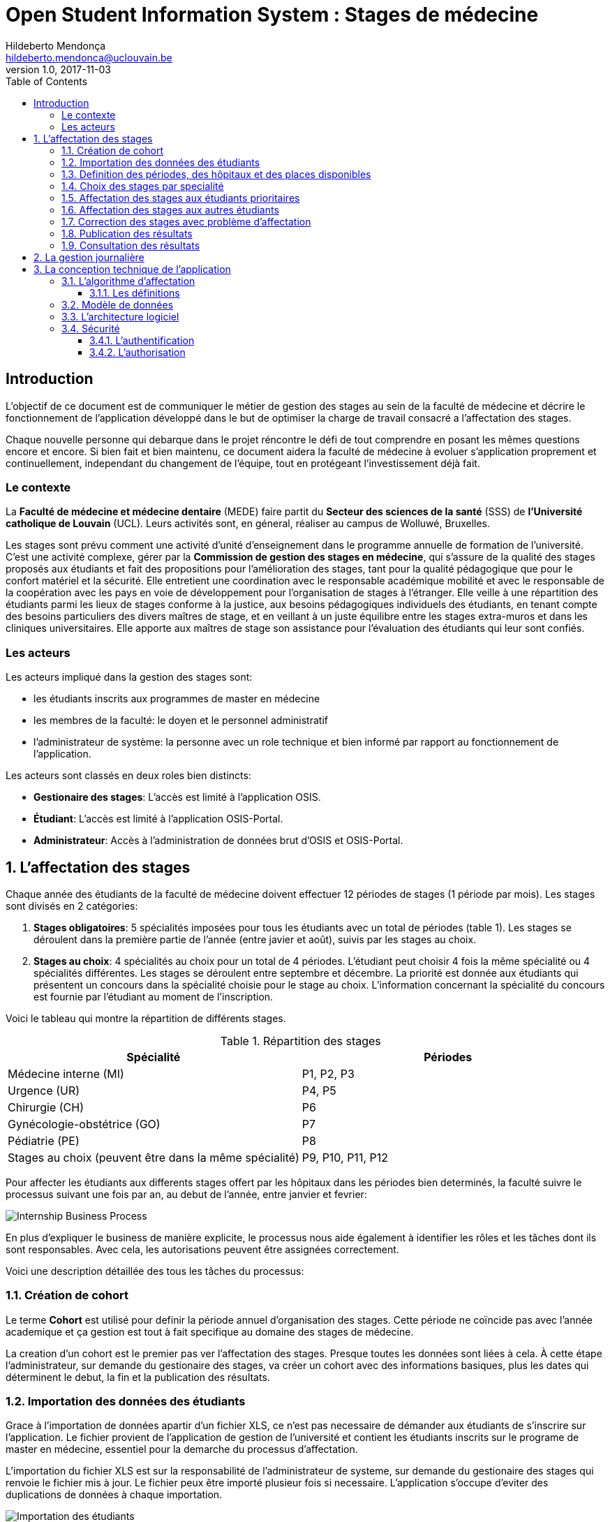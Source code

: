 = Open Student Information System : Stages de médecine
Hildeberto Mendonça <hildeberto.mendonca@uclouvain.be>
v1.0, 2017-11-03
:toc: left
:toclevels: 4
:numbered:

:sectnums!:

== Introduction

L'objectif de ce document est de communiquer le métier de gestion des stages au
sein de la faculté de médecine et décrire le fonctionnement de l'application
développé dans le but de optimiser la charge de travail consacré a l'affectation
des stages.

Chaque nouvelle personne qui debarque dans le projet réncontre le défi de tout
comprendre en posant les mêmes questions encore et encore. Si bien fait et bien
maintenu, ce document aidera la faculté de médecine à evoluer s'application
proprement et continuellement, independant du changement de l'équipe, tout en
protégeant l'investissement déjà fait.

=== Le contexte

La *Faculté de médecine et médecine dentaire* (MEDE) faire partit du *Secteur
des sciences de la santé* (SSS) de *l'Université catholique de Louvain* (UCL).
Leurs activités sont, en géneral, réaliser au campus de Wolluwé, Bruxelles.

Les stages sont prévu comment une activité d'unité d'enseignement dans le
programme annuelle de formation de l'université. C'est une activité complexe,
gérer par la *Commission de gestion des stages en médecine*, qui s’assure de la
qualité des stages proposés aux étudiants et fait des propositions pour
l’amélioration des stages, tant pour la qualité pédagogique que pour le confort
matériel et la sécurité. Elle entretient une coordination avec le responsable
académique mobilité et avec le responsable de la coopération avec les pays en
voie de développement pour l’organisation de stages à l’étranger. Elle veille à
une répartition des étudiants parmi les lieux de stages conforme à la justice,
aux besoins pédagogiques individuels des étudiants, en tenant compte des besoins
particuliers des divers maîtres de stage, et en veillant à un juste équilibre
entre les stages extra-muros et dans les cliniques universitaires. Elle apporte
aux maîtres de stage son assistance pour l’évaluation des étudiants qui leur
sont confiés.

=== Les acteurs

Les acteurs impliqué dans la gestion des stages sont:

* les étudiants inscrits aux programmes de master en médecine
* les membres de la faculté: le doyen et le personnel administratif
* l'administrateur de système: la personne avec un role technique et bien
  informé par rapport au fonctionnement de l'application.

Les acteurs sont classés en deux roles bien distincts:

* **Gestionaire des stages**: L'accès est limité à l'application OSIS.
* **Étudiant**: L'accès est limité à l'application OSIS-Portal.
* **Administrateur**: Accès à l'administration de données brut d'OSIS et
  OSIS-Portal.

:sectnums:

== L'affectation des stages

Chaque année des étudiants de la faculté de médecine doivent effectuer 12
périodes de stages (1 période par mois). Les stages sont divisés en 2
catégories:

1. *Stages obligatoires*: 5 spécialités imposées pour tous les étudiants avec un
   total de périodes (table 1). Les stages se déroulent dans la première partie
   de l'année (entre javier et août), suivis par les stages au choix.

2. *Stages au choix*: 4 spécialités au choix pour un total de 4 périodes.
   L'étudiant peut choisir 4 fois la même spécialité ou 4 spécialités
   différentes. Les stages se déroulent entre septembre et décembre. La priorité
   est donnée aux étudiants qui présentent un concours dans la spécialité
   choisie pour le stage au choix. L'information concernant la spécialité du
   concours est fournie par l'étudiant au moment de l'inscription.

Voici le tableau qui montre la répartition de différents stages.

.Répartition des stages
|===
|Spécialité |Périodes

|Médecine interne (MI)
|P1, P2, P3

|Urgence (UR)
|P4, P5

|Chirurgie (CH)
|P6

|Gynécologie-obstétrice (GO)
|P7

|Pédiatrie (PE)
|P8

|Stages au choix (peuvent être dans la même spécialité)
|P9, P10, P11, P12
|===

Pour affecter les étudiants aux differents stages offert par les hôpitaux dans
les périodes bien determinés, la faculté suivre le processus suivant une fois
par an, au debut de l'année, entre janvier et fevrier:

image::images/internship-bp.png[Internship Business Process]

En plus d'expliquer le business de manière explicite, le processus nous aide
également à identifier les rôles et les tâches dont ils sont responsables. Avec
cela, les autorisations peuvent être assignées correctement.

Voici une description détaillée des tous les tâches du processus:

[#creation_cohort]
=== Création de cohort

Le terme *Cohort* est utilisé pour definir la période annuel d'organisation des
stages. Cette période ne coïncide pas avec l'année academique et ça gestion est
tout à fait specifique au domaine des stages de médecine.

La creation d'un cohort est le premier pas ver l'affectation des stages. Presque
toutes les données sont liées à cela. À cette étape l'administrateur, sur
demande du gestionaire des stages, va créer un cohort avec des informations
basiques, plus les dates qui déterminent le debut, la fin et la publication des
résultats.

//image::images/creation-cohort.png[Création de cohort]

[#import/students]
=== Importation des données des étudiants

Grace à l'importation de données apartir d'un fichier XLS, ce n'est pas
necessaire de démander aux étudiants de s'inscrire sur l'application. Le fichier
provient de l'application de gestion de l'université et contient les étudiants
inscrits sur le programe de master en médecine, essentiel pour la demarche du
processus d'affectation.

L'importation du fichier XLS est sur la responsabilité de l'administrateur de
systeme, sur demande du gestionaire des stages qui renvoie le fichier mis à
jour. Le fichier peux être importé plusieur fois si necessaire. L'application
s'occupe d'eviter des duplications de données à chaque importation.

image::images/import-students.png[Importation des étudiants]

=== Definition des périodes, des hôpitaux et des places disponibles

Avec l'intention d'organiser le cohort pour permettre le bon choix des étudiants
est l'affectation en suite, le gestionaire des stages s'occupe de determiner les
dates de debut et fin des périodes et les places disponibles dans les hôpitaux
pour les different specialités.

Les trois dernières tâches devraient se terminer avant la date de debut de la
période de choix des stages.

//image::images/periodes.png[Des périodes]

//image::images/specialties-places.png[Des places disponibles]

=== Choix des stages par specialité

Precisement à la date de debut de la période de choix, l'application est ouvert
aux étudiants de médecine qui devront faire leurs choix de stages. L'application
reste ouvert jusqu'à la fin de la période. Pendant ce temps là, les étudiants
pouvent changer librement leurs choix et le gestionaire des stages s'engage a
n'est pas modifier les choix faits avan la fin de la période.

=== Affectation des stages aux étudiants prioritaires

Affectation des étudiants reconnus par le service d'aide aux étudiants
comme prioritaires. Cela donne une priorité adaptée au besoin particulaire de
chaque étudiant, mais il n'y a pas d'assurance de recevoir les premiers choix
(le plus souvent priorité pour les stages proches du domicile légal ou dans un
hôpital avec logement).

//image::images/bilan-etudiant.png[Bilan de l'étudiant]

L'etudiant devra faire les quatre choix de manière réfléchie et se présenter à
la faculté dans un periode bien défini afin de discuter avec le secretariat les
critères qui lui sont propres. Après cette discussion, le secretariat
déterminera parmi le choix de l'étudiant celui ou ceux que l'application devra
obligatoirement prendre en compte. Si les choix semblent non adaptés par rapport
à la priorité de l'étudiant, alors le secretariat peut imposer un autre endroit
de stage, mais toujours en adéquation avec le besoin de l'étudiant.

=== Affectation des stages aux autres étudiants

Pour les étudiants non-prioritaires, les affectations sont fait automatiquement
par l'application. L'algorithme essaye de trouver une solution optimale pour
chaque étudiant en terme de spécialité et période. Il y a de contrainte
qu'impeche de toujours respecter le premier choix de tous les étudiants. Par
exemple, si le nombre d'étudiants est plus grand que le nombre de places
disponibles. Pour mieux satisfaire toutes les demandes des étudiants avec les
offres limitées, nous essayons de trouver une solution avec le coût le plus
faible possible et qui satisfait les différentes contraintes, tout en respectant
le mieux possible les souhaits des étudiants.

//image::images/affectation-stages.png[Affectation des stages]

=== Correction des stages avec problème d'affectation

L'affectation automatique peux avoir de difficulté pour affecter certains
étudiants à cause des contraints existants. Dans ce cas, les étudiants sont
affecter à un faux hôpital pour être affecter correctement dans un deuxième
moment.

La cause principale c'est l'absence de place disponible dans les hôpitaux. Dans
ce cas, des nouvelles places sont crée en concertation avec les maîtres de
stage.

Tous les affectations devrons être faits avant la date de publication des
résultats.

=== Publication des résultats

Quand la date de publication des résultats, défini dans le cohorte, est arrivé,
tous les resultats sons publiés en même temps sur le portail de l'université et
disponibilizés pour les étudiants impliqués.

=== Consultation des résultats

Les étudiants se connectent sur le portail UCL pour consulter les résultats des
affectations. Les données sont disponible en mode lecture. En cas de correction
ou de modification en general, une demande devra être fait au secretariat.

== La gestion journalière

La gestion journalière couvre toutes les fonctionnalités de maintenance de
données en dehors de l'exécution du processus. Ce sont les fonctionnalités
utilisées au cours de l'année par le gestionaire des stages.

* *Gestion des hôpitaux*: mantenir le données des hôpitaux à jour.

//image::images/hospitals.png[Des hôpitauxpériodes]

* *Specialités des stages*: mantenir les places disponibles dans les different
  specialités des hôpitaux.

//image::images/specialties-places.png[Des places disponibles]

* *Les stages*: mantenir les different types de stages.

//image::images/internships.png[Les stages]

* *Gestion des maîtres de stage*: pas encore disponible, mais bientôt le
  gestionaire sera capable de maintenir les données des maîtres.

//image::images/maitres-stages.png[Les maîtres de stage]

* *Bilan des assignations*: un raport avec les affectations des étudiants dans
  les hôpitaux, classé par especialité.

//image::images/bilan-assignations.png[Bilan des assignations]

* *Assignation des stages*: des modifications dans les affectations de stages
  selon les particularités de chaque étudiant, principalement les cas de
  permutation des stages.

//image::images/affectation-stages.png[Affectation des stages]

== La conception technique de l'application

=== L’algorithme d’affectation

Pour de satisfaire toutes les demandes des étudiants nous essayons de trouver
une solution avec le coût le plus faible et qui satisfait les différents
contraintes. Le coût est mesuré par la somme de tous les points d'une solution.
Les points sont ajoutés à une solution quand les contraintes ne sont pas
respectées. La pondération des différents contraintes est la suivante:

.Pondération des contraintes
|===
|Choix | Point

|Premier
|0

|Deuxième
|1

|Troisième
|2

|Quatrième
|3

|Hors choix
|10
|===

Quand les désidératas des étudiants ne peuvent pas être respectés, un autre lieu
stage doit être imposé. L'étudiant sera placé dans l'hôpital proche de son
adresse légale. Cette solution ajoute 10 points (hors choix) + 1 points par 50
kilomètre entre son adresse légale et l'adresse de l'hôpital.

Chaque étudiant doit choisir 6 stages au choix, par ordre de préférence, de 1 à
6. Seulement 4 stages seront pris. S'il est impossible de respecter les 4
premiers choix on va ajouter 2 points pour le choix 5 et 3 points pour le choix
6.

On a également les différentes contraintes faibles, par exemple l'étudiant doit
faire au minimum 2 mois dans le même hôpital. Si ce n'est par le cas on ajoute
5 points.

==== Les définitions

* *L’offre* est représentée par un ensemble de stages qui sont proposées par les
  différents acteurs. Chaque stage possède une spécialité, un lieu, une période
  et un nombre de places minimales et maximales.

* *La demande* est représentée par un ensemble des choix des étudiants. Elle est
  divisée en 2 catégories :

** Les stages obligatoires : chaque étudiant pour chaque spécialité obligatoire
   doit donner une liste ordonnée de 4 lieux de stages, par ordre de préférence
   allant de de 1 à 4.

** Les stages au choix : chaque étudiant doit choisir 6 spécialités au choix,
   par ordre de préférence allant de 1 à 6. Si l’étudiant souhaite, il peut
   choisir plusieurs fois la même spécialité.  Ensuite pour chaque spécialité,
   l’étudiant doit donner une liste ordonnée de 4 lieux de stages, par ordre de
   préférence allant de de 1 à 4.

* *Une solution* c’est un ensemble des différents choix qui satisfont au mieux
  toutes les demandes des étudiants. Elle doit respecter toutes les contraintes
  fortes et un maximum de contraintes souples. Dans une solution on retrouve,
  pour chaque étudiant, un triplet qui contient une spécialité, un lieu et une
  période.

* *Les contraintes fortes* :

** chaque étudiant doit avoir 12 périodes (P) de stages attribuées et réparties
   sur 12 mois (1 période par mois). Les stages se répartissent obligatoirement
   comme suite en « stages obligatoires » (8 P) et "stages au choix" (4 P).

** les stages obligatoires doivent se dérouler dans la première partie de
   l’année  (janvier – aout) et être suivis par les stages au choix (septembre
   – décembre).

** Pour les stages au choix, la priorité doit être donnée aux étudiants qui
   présentent un concours dans la spécialité choisi pour le stage au choix.

** Pour les étudiants prioritaires, il faut pouvoir attribuer manuellement
   certains stages (spécialité, lieu, période), avant l’attribution par le
   logiciel, des stages aux étudiants. Les étudiants prioritaires pour
   lesquels, pour certaines spécialités, le lieu est unique et doit donc
   impérativement être respecté. Les modifications manuelles ne pourront pas
   être modifiées par le logiciel.

** Les 2 périodes de stage obligatoire « Urgence », doivent être effectuées
   l’une à la suite de l’autre dans un même hôpital.

* *Les contraintes souples* :

** Il faut éviter que l’étudiant ne passe qu’un mois dans un même hôpital. Si
   cette contrainte n’est pas respectée on ajoute une pénalité de 5 points.

** L’étudiant émet des désidératas concernant le lieu de stage obligatoires et
   concernant la spécialité et les lieux de stages au choix. Ces désidératas
   devraient être respectés le plus possible en fonction d’un ordre de
   préférence allant de 1 à 4. Si le 1er choix n’est pas respecté, on ajoute :

*** 1 point de pénalité pour le 2ème choix
*** 2 points de pénalité pour le 3ème choix
*** 3 points de pénalité pour le 4ème choix

** En cas d’impossibilité de respecter les désidératas des étudiants, un autre
   lieu stage doit être imposé. L’étudiant sera placé dans l’hôpital proche de
   son adresse légale. On ajoute une pénalité de 10 points + 1 point par 50
   kilomètre entre son adresse légale et l’adresse de l’hôpital.

** Chaque étudiant doit choisir 6 stages au choix, par ordre de préférence
   allant de 1 à 6. Seulement 4 stages seront pris, s’il est impossible de
   respecter les 4 premiers choix de stage on va ajouter :

*** 2 points de pénalité pour le choix 5
*** 3 points de pénalité pour le choix 6

** Si l’offre est plus petite que la demande, certains étudiants seront ajoutés
   dans un hôpital fictif nommé « error », cet hôpital possède une capacité
   infinie. Si cette contrainte n’est pas respectée (l’offre < la demande) on
   ajoute une pénalité de 1000 points.

=== Modèle de données

Les données sont organisés dans la base de données selon le modèle de données
suivant.

image::images/internship-erm.png[Internship Entity Relationship Model]

=== L'architecture logiciel

La gestion des stages est une app Django. Elle ne tourne pas tout seule, mais
elle depend d'un projet Django pour fonctionner. Pour le moment, elle depend du
projet Django OSIS (https://github.com/uclouvain/osis), especifiquement de
l'application `base`, qui est commun à tous les autres applications. C'est
fortement couplé au point de être aimablement classée comme un "satelite"
d'OSIS. Heureusement, l'application est conçue de manière à pouvoir être
facilement découplée à l'avenir en utilisant, par exemple, des services web
parce la demande de données est très faible.

=== Sécurité

Toutes les fonctionnalités de l'application sont limitées aux utilisateurs et
aux responsabilités bien connus. À cause de ça, la sécurité de l'application est
organisé en deux parties:

==== L'authentification

OSIS utilise le single-sign-on de l'UCL qui est integré avec le cadastre
unique des utilisateurs informatique de l'université. L'application Internship
hérite ce mechanism d'OSIS pour s'assurer qui tous les accès sont connu de
l'instituition. Il n'y a aucun moyen de créer de nouveaux utilisateurs dans
l'application, sans passer par les processus standard de l'université.

==== L'authorisation

L'authorisation est gérer par Django, qui organise les utilisateurs dans les
groupes correspondent aux roles défini par l'application. Il y a deux rôles
actuellment:

* *Gestionaire de stages*: il peut accèder les fonctionalités lié à la gestion
  de stages du coté OSIS Backoffice, mais pas à la partie de choix des stages
  du coté OSIS Frontoffice. L'accès au backoffice est limité au reseau UCL.
* *Étudiant*: il peut accèder les fonctionalités lié aux choix des stages du
  coté OSIS Frontoffice, mais pas à la partie de gestion de stages du coté OSIS
  Backoffice. L'accès au frontoffice est integré au portail UCL, donc il est
  ouvert au monde exterieur.

:sectnums!:

////
== Les annexes

=== Greedy

La construction de la solution initiale se fera en 5 étapes. A chaque étape on
parcourt chacune des spécialités. Pour chaque spécialité on parcourt tous les
étudiants. Pour éviter que les étudiants au début de la liste aient toujours
leur premier choix (premier arrivé, premier servi), nous allons commencer le
parcours à un endroit choisi au hasard. La suite des opérations est différente
pour chaque étape.

==== Étape 1: Stages obligatoires - Etudiants prioritaires Erasmus

Pour ces étudiants les stages (la spécialité, le lieu et la période) sont fixés.
On les ajouté dans la solution initiale tel quel.  Pour chaque stage ajouté on
met à jour le nombre de places disponibles pour un lieu / période / spécialité
donné (table de stages).

==== Étape 2: Stages obligatoires - Etudiants prioritaires sociaux

Ces étudiants ont déjà une spécialité et un lieu choisis. L’algorithme doit
choisir seulement la période de stage. Pour le choix de période on favorise les
solutions qui permettent d’avoir au moins 2 mois de stage consécutifs dans un
même hôpital.

Pour chaque période disponible, l’algorithme va regarder les périodes P – 1 et
P + 1 et vérifier si une de ces périodes périodes est déjà attribuée à
l’étudiant dans ce même hôpital. Si ce’est le cas, la période est candidate.
Ensuite parmi les périodes candidates, on va choisir les périodes qui ont plus
grand nombre de places disponibles. Si plusieurs périodes on le même nombre
d’offres, on choisit une période au hasard. Pour fini on met à jour la table de
stages.

Voici un exemple:

* Si c’est le premier stage de l’étudiant dans cet hôpital, on choisit les
  périodes dont P-1 et P+1 sont encore libres (afin de favoriser les deux mois
  consécutifs dans un même hôpital). Si ex-equo, on choisit la période qui a le
  plus grande nombre de places. Dans l’exemple c’est sont les périodes P2, P5 et
  P6 (bleu) avec à chaque fois 23 places disponibles. Ensuite on choisit une
  période au hasard parmi P2, P5 et P6 et on décrémente le nombre de places
  disponibles. Les périodes en rouge ne sont pas disponibles, par exemple si une
  spécialité n’est pas disponible.

image::images/greedy-example.png[Example 1]

* Si l’étudiant a déjà d’autres stages dans l’hôpital, on va favoriser les
  périodes qui sont adjacentes avec les autres périodes de l’étudiant dans cet
  hôpital. Dans l’exemple on voit que l’étudiant a déjà fait 3 autres stages
  pendant les périodes P1, P4 et P8 (en vert), dans ce cas-là on va favoriser
  les stages P2, P5 et P7 (en bleu). Ensuite parmi ces 3, on va choisir les
  périodes qui ont la plus grande nombre de places disponibles (P2 et P4). Elles
  ont toutes les deux 23 places disponibles, dans ce cas on choisit une période
  au hasard parmi ces deux-là.

image::images/greedy-example-2.png[Example 2]

==== Étape 3: Stages obligatoires – Tous les autres

Pour ces étudiants, pour la spécialité concernée, l’algorithme doit choisir un
lieu et une période. Premièrement, il faut choisir un lieu. L’algorithme va
toujours essayer de faire un choix qui minimise le coût total de la solution.
Par exemple le premier choix n’est pas toujours le meilleur option, parfois
c’est mieux de choisir le 2ème, 3ème ou même 4ème choix et avoir 2 stages
consécutifs. Ensuite, la période est choisie de même manière que précédemment
(-> Stages obligatoires - Etudiants prioritaires sociaux).  Pour finir on met à
jour la table de stages.

YDE : On pourrait être proactif et favoriser un second ou 3ème choix qui permet
d’avoir deux mois consécutif dans le même hôpital.

==== Étape 4: Stages au choix - Etudiants prioritaires sociaux

Ce n'est pas encore fait.

==== Étape 5: Stages au choix - Tous les autres

Ce n'est pas encore fait.
////

